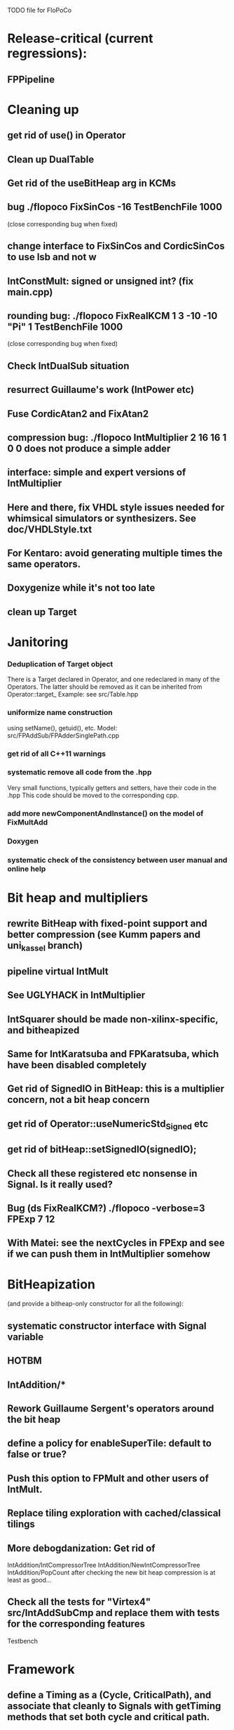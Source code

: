 TODO file for FloPoCo

* Release-critical (current regressions):
** FPPipeline
** 

* Cleaning up
** get rid of use() in Operator
** Clean up DualTable
** Get rid of the useBitHeap arg in KCMs
** bug  ./flopoco FixSinCos -16 TestBenchFile 1000
  (close corresponding bug when fixed)
** change interface to FixSinCos and CordicSinCos to use lsb and not w
** IntConstMult: signed or unsigned int? (fix main.cpp)
** rounding bug:  ./flopoco FixRealKCM 1 3 -10 -10 "Pi" 1 TestBenchFile 1000
	(close corresponding bug when fixed)
** Check IntDualSub situation
** resurrect Guillaume's work (IntPower etc)
** Fuse CordicAtan2 and FixAtan2
** compression bug: ./flopoco IntMultiplier 2 16 16 1 0 0 does not produce a simple adder
** interface: simple and expert versions of IntMultiplier
** Here and there, fix VHDL style issues needed for whimsical simulators or synthesizers. See doc/VHDLStyle.txt
** For Kentaro: avoid generating multiple times the same operators. 
** Doxygenize while it's not too late

** clean up Target

* Janitoring
*** Deduplication of Target object
There is a Target declared in Operator, and one redeclared in many of the Operators. 
The latter should be removed as it can be inherited from Operator::target_
Example: see src/Table.hpp
*** uniformize name construction 
using setName(), getuid(), etc. Model: src/FPAddSub/FPAdderSinglePath.cpp 
*** get rid of all C++11 warnings
*** systematic remove all code from the .hpp
Very small functions, typically getters and setters, have their code in the .hpp
This code should be moved to the corresponding cpp.
*** add more  newComponentAndInstance() on the model of FixMultAdd
*** Doxygen
*** systematic check of the consistency between user manual and online help

* Bit heap and multipliers
** rewrite BitHeap with fixed-point support and better compression (see Kumm papers and uni_kassel branch)
** pipeline virtual IntMult
** See UGLYHACK in IntMultiplier
** IntSquarer should be made non-xilinx-specific, and bitheapized
** Same for IntKaratsuba and FPKaratsuba, which have been disabled completely
** Get rid of SignedIO in BitHeap: this is a multiplier concern, not a bit heap concern
** get rid of Operator::useNumericStd_Signed etc
** get rid of bitHeap::setSignedIO(signedIO);
** Check all these registered etc nonsense in Signal. Is it really used?
** Bug (ds FixRealKCM?) ./flopoco -verbose=3 FPExp 7 12 
** With Matei: see the nextCycles in FPExp and see if we can push them in IntMultiplier somehow


* BitHeapization 
(and provide a bitheap-only constructor for all the following):
** systematic constructor interface with Signal variable
** HOTBM
** IntAddition/*
** Rework Guillaume Sergent's operators around the bit heap
** define a policy for enableSuperTile: default to false or true?
** Push this option to FPMult and other users of IntMult.
** Replace tiling exploration with cached/classical tilings
** More debogdanization: Get rid of
    IntAddition/IntCompressorTree
    IntAddition/NewIntCompressorTree
    IntAddition/PopCount
    after checking the new bit heap compression is at least as good...
** Check all the tests for "Virtex4"  src/IntAddSubCmp and replace them with tests for the corresponding features


Testbench


* Framework
** define a Timing as a (Cycle, CriticalPath), and associate that cleanly to Signals with getTiming methods that set both cycle and critical path.
** Bug on outputs that are bits with isBus false and  multiple-valued  
	(see the P output of Collision in release 2.1.0)
** Multiple valued outputs should always be intervals, shouldn't they?
** global switch to ieee standard signed and unsigned libraries
** fix the default getCycleFromSignal . 


* Wanted operators
** Multipartite (with HOTBM)
** Sum of n squares
** LUT-based integer comparators
** BoxMuller


* Improvements to do, operator by operator
** Collision
*** manage infinities etc
*** decompose into FPSumOf3Squares and Collision

** HOTBM
*** true FloPoCoization, pipeline
*** better (DSP-aware) architectural exploration

ConstMult:

** ConstMult
*** group KCM and shift-and-add in a single OO hierearchy (selecting the one with less hardware)
*** For FPConstMult, don't output the LSBs of the IntConstMult 
   but only their sticky
*** more clever, Lefevre-inspired algorithm
*** Use DSP: find the most interesting constant fitting on 18 bits
*** compare with Spiral.net and Gustafsson papers
*** Implement the continued fraction stuff for FPCRConstMult

** Shifters
*** provide finer spec, see the TODOs inside Shifter.cpp

General


* Tentative roadmap 
(minor version number count, more or less, the number of working operators. 
We have left  0.xx for 1.xx when all the basic operators have been backported with working pipeline):

Version 0.1: IntConstMult, FPConstMult, FPCRConstMult
Version 0.4: FPLargeAccumulator, FPMult
Version 0.5 : HOTBM integration 
Version 0.6 : FPLog
Version 0.7 : FPExp
Version 0.8 : DotProduct
Version 0.9 : LNS operators, thanks to Sylvain Collange
Version 0.11: FPDiv, IntSquarer, new pipeline framework
Version 1.15: FPSqrt FPSquare InputIEEE Fix2FP 
Version 2.0 : FunctionEvaluator
Version 2.2 : FPExp, FPPowr (experimental)
Version 2.3 : IntConstDiv, FPConstDiv and FPConstDivExpert, FPConstMultRational, TaMaDi architecture
-- we're here (faster than expected)
Version 2.4   RNGs, BitHeap, revamped multipliers, FPSinCos, CORDIC
              FPAddSub (for FFT butterfly structure)
Version ???   Complex operators (in particular division)
Version ???   FixToFPUniformDist (2008 ASAP paper by Thomas)
Version ???   FPNorm2D
Version ???   FPNorm3D -- Almost there, see Collision
Version ??    FPBoxMuller
Version ???   Interval operators
(insert your wishlist here)


* If we could start pipeline from scratch
If we were to redo the pipeline framework from scratch, here is the proper way to do it.

The current situation has a history: we first added cycle management, then, as a refinement, critical-path based subcycle timing.
So we have to manage explicitely the two components of a lexicographic time (cycle and delay within a cycle)
But there is only one wallclock time, and the decomposition of this wallclock time into cycles and sub-cycles could be automatic. And should.
 
The following version of declare() could remove the need for manageCriticalPath as well as all the explicit synchronization methods.
declare(name, size, delay)
declares a signal, and associates its computation delay to it.  This delay is what we currently pass to manageCriticalPath. Each signal now will have a delay associated to it (with a default of 0 for signals that do not add to the critical path).
The semantics is: this signal will not be assigned its value before the instant delta + max(instants of the RHS signals) 
This is all what the first pass, the one that populates the vhdl stream, needs to do. No explicit synchronization management needed. No need to setCycle to "come back in time", etc.

Then we have a retiming procedure that must associate a cycle to each signal. 
It will do both synchronization and cycle computation. According to Alain Darte there is an old retiming paper that shows that the retiming problem can be solved optimally in linear time for DAGs, which is not surprising.
Example of simple procedure: 
first build the DAG of signals (all it takes is the same RHS parsing, looking for signal names, as we do)
Then sit on the existing scheduling literature...
For instance  
1/ build the operator's critical path
2/ build the ASAP and ALAP instants for each signal
3/ progress from output to input, allocating a cycle to each signal, with ALAP scheduling (should minimize register count for compressing operators)
4/ possibly do a bit of Leiserson and Saxe retiming 

We keep all the current advantages: 
- still VHDL printing based
- When developing an operator, we initially leave all the deltas to zero to debug the combinatorial version. Then we incrementally add deltas, just like we currently  add manageCriticalPath(). 
- etc

The difference is that the semantic is now much clearer. No more notion of a block following a manageCriticalPath(), etc

The question is: don't we loose some control on the circuit with this approach, compared to what we currently do?

Note that all this is so much closer to textbook literature, with simple DAGs labelled by delay...


* Options for signed/unsigned
Option 0: Do nothing radical. It seems when the options
 --ieee=standard --ieee=synopsys
are passed to ghdl in this order, we may mix standard and synopsys entities
See directory TestsSigned  
Incrementally move towards option 1 (for new operators, and when needed on legacy ones)

Option 1: 
 * Keep only std_logic_vector as IO,
 * Add an option to declare() for signed / unsigned / std_logic_vector DONE
    The default should still be std_logic_vector because we don't want to edit all the existing operators
 * add conversions to the VHDL.
 * No need to edit the TestBench architecture

Option 2 (out: see discussion below)
 Same as Option 1, but allow signed/unsigned IOs
 * Need to edit the TestBench architecture
 * Cleaner but adds more coding. For instance, in Table, need to manage the types of IOs.
 - Too many operators have sign-agnostic information

---------------------------------------------------
Should we allow signed/unsigned IO?
- Good reason for yes: it seems to be better (cleaner etc)
- Good reason for no: many operators don't care (IntAdder, all the Tables) 
	and we don't want to add noise to their interface if it brings no new functionality.
- Bad reason for no: it is several man-days of redesign of the framework, especially TestBench
	Plus several man-weeks to manually upgrade all the existing operators
Winner: NO, we keep IOs as std_logic_vector.

Should the default lib be standard (currently synopsys)?
Good reason for yes: it is the way forward
Bad reasons for no:  it requires minor editing of all existing operators 
Winner: YES, but after the transition to sollya4 is complete and we have a satisfiying regression test framework.


* If we could redo the CLI from scratch
Big problem with current implementation:
 The CLI arguments and online help are not defined within the class of the operator, but in main.cpp
 The HTML user documentation is yet another document, which is not auto-generated
 The match between CLI parameters and operator constructor parameters is not guaranteed.
   Issue for instance to implement soaktesting/regression testing:
   we want a static method of each operator that walks its parameter space and produce testbenches.
	 the current implem. by Jean Marchal produces the parameters in C++, but they are consumed by apython script that calls the CLI.
   This is uselessly complex, and unsafe.

Proposal (WIP):
CLI is changed so that 
flopoco FPExp 8 23  FPAdd 8 23 FPAdd 11 52 
becomes 
flopoco --io=float:8:23 FPExp FPAdd --io=float:11:52 FPAdd
All options affect the following operators (just like current -pipeline )

The constructor of any operator takes only a Target, and a parameter map (key, value) where both key and value are strings 
There is a default map (including the default target etc)
All main.cpp does is parse the command line to build the parameter map (possibly overriding default) before calling each constructor in turn.

An Operator, e.g. FPExp defines another static possibleParametersMap (key, (type, default value, help string)).
It may inherit the default Operator map, and add any key it needs for FPExp-specific parameters, for example the k currnently passed to FPExpert.
 
The FPExp constructor does the match between its specification map (built by main) and its possibleParametersMap, and sets all the required attribute from there (including defaults)

Hopefully a static method, or a # trick,  that is used to parse the generate the help for this operator.

All main does is register all the Operators in some list, autogenerate the html manual, and prepares the parser loop. 
This is the part that is tricky in C++, but David Thomas managed it, see random/utils/*factory* in the random branch.
Or maybe it should be done in Python. 


Problems: 
 - before building a subcomponent (new) we would need to build the map.
